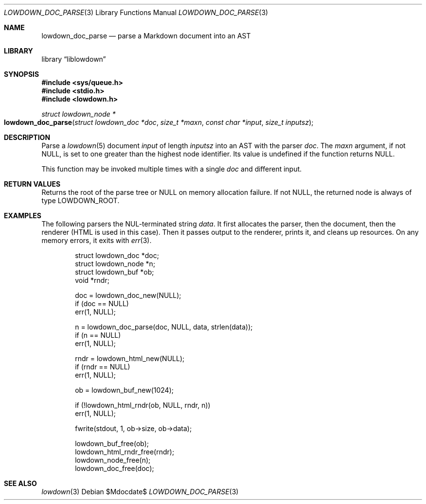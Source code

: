 .\"	$Id$
.\"
.\" Copyright (c) 2017, 2020 Kristaps Dzonsons <kristaps@bsd.lv>
.\"
.\" Permission to use, copy, modify, and distribute this software for any
.\" purpose with or without fee is hereby granted, provided that the above
.\" copyright notice and this permission notice appear in all copies.
.\"
.\" THE SOFTWARE IS PROVIDED "AS IS" AND THE AUTHOR DISCLAIMS ALL WARRANTIES
.\" WITH REGARD TO THIS SOFTWARE INCLUDING ALL IMPLIED WARRANTIES OF
.\" MERCHANTABILITY AND FITNESS. IN NO EVENT SHALL THE AUTHOR BE LIABLE FOR
.\" ANY SPECIAL, DIRECT, INDIRECT, OR CONSEQUENTIAL DAMAGES OR ANY DAMAGES
.\" WHATSOEVER RESULTING FROM LOSS OF USE, DATA OR PROFITS, WHETHER IN AN
.\" ACTION OF CONTRACT, NEGLIGENCE OR OTHER TORTIOUS ACTION, ARISING OUT OF
.\" OR IN CONNECTION WITH THE USE OR PERFORMANCE OF THIS SOFTWARE.
.\"
.Dd $Mdocdate$
.Dt LOWDOWN_DOC_PARSE 3
.Os
.Sh NAME
.Nm lowdown_doc_parse
.Nd parse a Markdown document into an AST
.Sh LIBRARY
.Lb liblowdown
.Sh SYNOPSIS
.In sys/queue.h
.In stdio.h
.In lowdown.h
.Ft "struct lowdown_node *"
.Fo lowdown_doc_parse
.Fa "struct lowdown_doc *doc"
.Fa "size_t *maxn"
.Fa "const char *input"
.Fa "size_t inputsz"
.Fc
.Sh DESCRIPTION
Parse a
.Xr lowdown 5
document
.Fa input
of length
.Fa inputsz
into an AST with the parser
.Fa doc .
The
.Fa maxn
argument, if not
.Dv NULL ,
is set to one greater than the highest node identifier.
Its value is undefined if the function returns
.Dv NULL .
.Pp
This function may be invoked multiple times with a single
.Fa doc
and different input.
.Sh RETURN VALUES
Returns the root of the parse tree or
.Dv NULL
on memory allocation failure.
If not
.Dv NULL ,
the returned node is always of type
.Dv LOWDOWN_ROOT .
.Sh EXAMPLES
The following parsers the NUL-terminated string
.Va data .
It first allocates the parser, then the document, then the renderer
(HTML is used in this case).
Then it passes output to the renderer, prints it, and cleans up
resources.
On any memory errors, it exits with
.Xr err 3 .
.Bd -literal -offset indent
struct lowdown_doc *doc;
struct lowdown_node *n;
struct lowdown_buf *ob;
void *rndr;

doc = lowdown_doc_new(NULL);
if (doc == NULL)
  err(1, NULL);

n = lowdown_doc_parse(doc, NULL, data, strlen(data));
if (n == NULL)
  err(1, NULL);

rndr = lowdown_html_new(NULL);
if (rndr == NULL)
  err(1, NULL);

ob = lowdown_buf_new(1024);

if (!lowdown_html_rndr(ob, NULL, rndr, n))
  err(1, NULL);

fwrite(stdout, 1, ob->size, ob->data);

lowdown_buf_free(ob);
lowdown_html_rndr_free(rndr);
lowdown_node_free(n);
lowdown_doc_free(doc);
.Ed
.Sh SEE ALSO
.Xr lowdown 3

